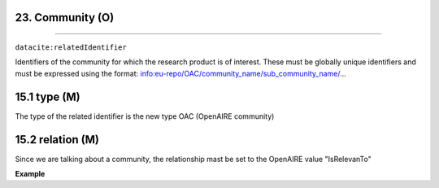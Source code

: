 .. _oas:community:

23. Community (O)
--------------------------
--------------------------

``datacite:relatedIdentifier``

Identifiers of the community for which the research product is of interest. These must be globally unique identifiers and must be expressed using the format: info:eu-repo/OAC/community_name/sub_community_name/...

15.1 type (M)
-------------------

The type of the related identifier is the new type OAC (OpenAIRE community)

15.2 relation (M)
------------------

Since we are talking about a community, the relationship mast be set to the OpenAIRE value "IsRelevanTo"

**Example**

.. code-block:: xml
   :linenos:

   <relatedIdentifier relatedIdentifierType="AOC" relationType="IsRelevanTo">info:eu-repo/OAC/EGI</relatedIdentifier>